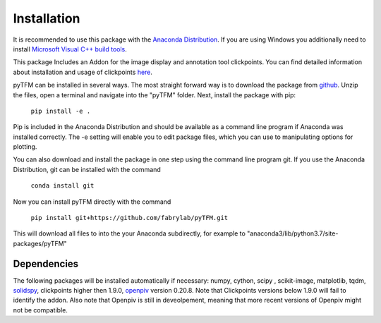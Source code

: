 Installation
============

It is recommended to use this package with the `Anaconda Distribution <https://www.anaconda.com/distribution/>`_.
If you are using Windows you additionally need to install `Microsoft Visual C++ build tools
<https://visualstudio.microsoft.com/de/thank-you-downloading-visual-studio/?sku=BuildTools&rel=16>`_.

This package Includes an Addon for the image display and annotation tool clickpoints. You can find detailed
information about installation and usage of clickpoints
`here <https://clickpoints.readthedocs.io/en/latest/installation.html>`_.

.. improve

pyTFM can be installed in several ways. The most straight forward way is to download the package from
`github <https://github.com/fabrylab/traction_force_microscopy>`_. Unzip the files, open a terminal and navigate
into the "pyTFM" folder. Next, install the package with pip:

    ``pip install -e .``

Pip is included in the Anaconda Distribution and should be available as a command line program if Anaconda was
installed correctly.  The -e setting will enable you to edit package files,
which you can use to manipulating options for plotting.

.. formul

You can also download and install the package in one step using the command line program git.
If you use the Anaconda Distribution, git can be installed with the command

    ``conda install git``

Now you can install pyTFM directly with the command

    ``pip install git+https://github.com/fabrylab/pyTFM.git``

This will download all files to into the your Anaconda subdirectly, for example to
"anaconda3/lib/python3.7/site-packages/pyTFM"


Dependencies
---------------------
The following packages will be installed automatically if necessary:
numpy, cython, scipy , scikit-image, matplotlib, tqdm, `solidspy <https://pypi.org/project/solidspy/>`_,
clickpoints higher then 1.9.0, `openpiv <http://www.openpiv.net/openpiv-python/>`_
version 0.20.8. Note that Clickpoints versions below 1.9.0 will fail to identify the addon. Also note that Openpiv
is still in deveolpement, meaning that more recent versions of Openpiv might not be compatible.


